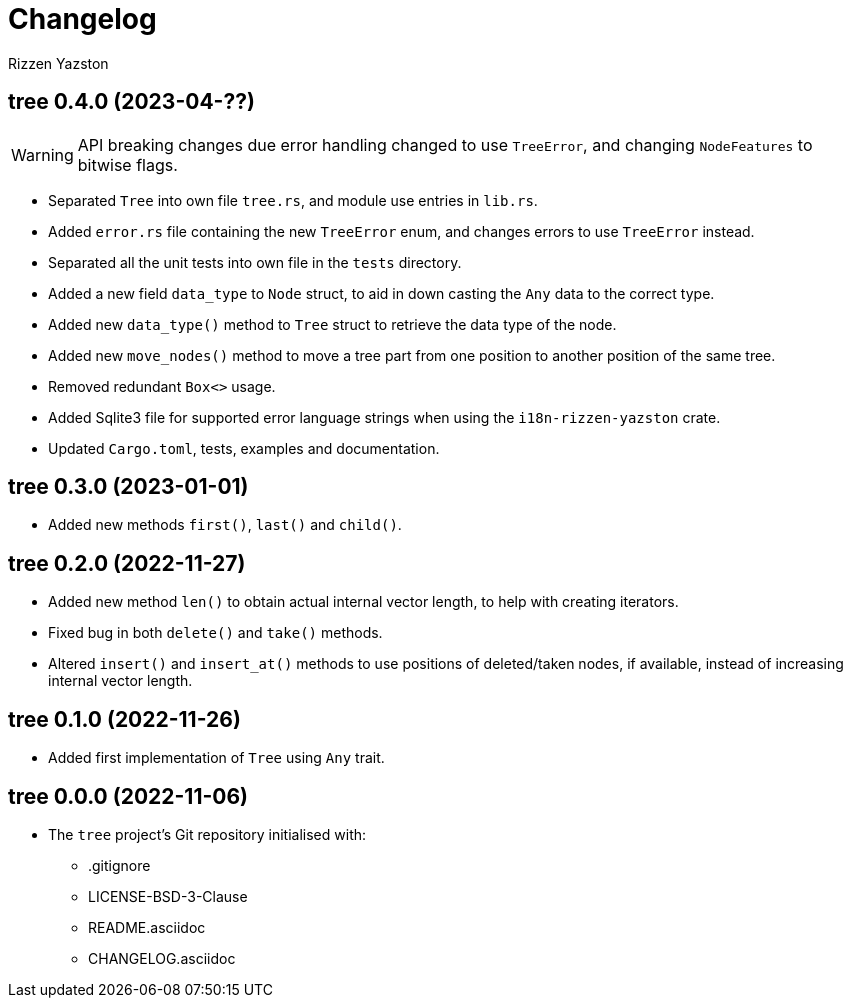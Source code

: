 = Changelog
Rizzen Yazston

== tree 0.4.0 (2023-04-??)

WARNING: API breaking changes due error handling changed to use `TreeError`, and changing `NodeFeatures` to bitwise flags.

* Separated `Tree` into own file `tree.rs`, and module use entries in `lib.rs`.

* Added `error.rs` file containing the new `TreeError` enum, and changes errors to use `TreeError` instead.

* Separated all the unit tests into own file in the `tests` directory.

* Added a new field `data_type` to `Node` struct, to aid in down casting the `Any` data to the correct type.

* Added new `data_type()` method to `Tree` struct to retrieve the data type of the node.

* Added new `move_nodes()` method to move a tree part from one position to another position of the same tree.

* Removed redundant `Box<>` usage.

* Added Sqlite3 file for supported error language strings when using the `i18n-rizzen-yazston` crate.

* Updated `Cargo.toml`, tests, examples and documentation.

== tree 0.3.0 (2023-01-01)

* Added new methods `first()`, `last()` and `child()`.

== tree 0.2.0 (2022-11-27)

* Added new method `len()` to obtain actual internal vector length, to help with creating iterators.

* Fixed bug in both `delete()` and `take()` methods.

* Altered `insert()` and `insert_at()` methods to use positions of deleted/taken nodes, if available, instead of increasing internal vector length.

== tree 0.1.0 (2022-11-26)

* Added first implementation of `Tree` using `Any` trait.

== tree 0.0.0 (2022-11-06)

* The `tree` project's Git repository initialised with:

** .gitignore

** LICENSE-BSD-3-Clause

** README.asciidoc

** CHANGELOG.asciidoc
